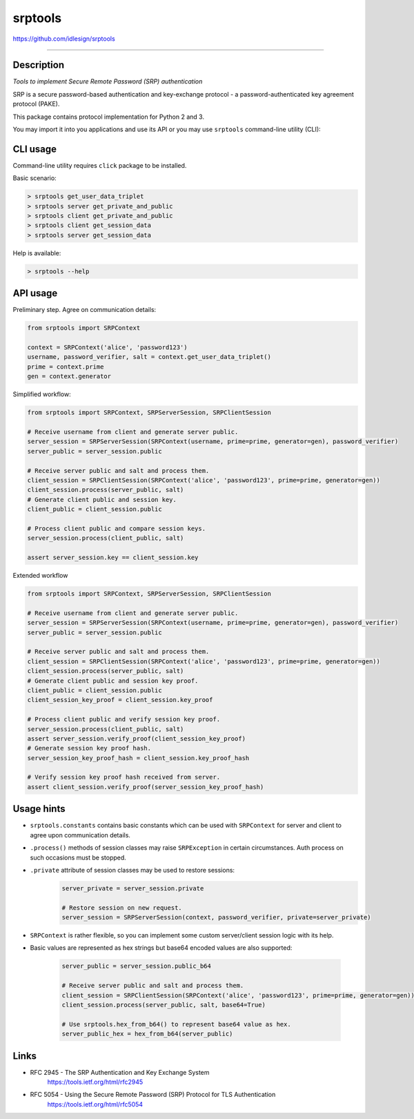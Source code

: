 srptools
========
https://github.com/idlesign/srptools

.. image:: https://idlesign.github.io/lbc/py2-lbc.svg
   :target: https://idlesign.github.io/lbc/
   :alt: LBC Python 2

----

|release| |stats|  |lic| |ci| |coverage| |health|

.. |release| image:: https://img.shields.io/pypi/v/srptools.svg
    :target: https://pypi.python.org/pypi/srptools

.. |stats| image:: https://img.shields.io/pypi/dm/srptools.svg
    :target: https://pypi.python.org/pypi/srptools

.. |lic| image:: https://img.shields.io/pypi/l/srptools.svg
    :target: https://pypi.python.org/pypi/srptools

.. |ci| image:: https://img.shields.io/travis/idlesign/srptools/master.svg
    :target: https://travis-ci.org/idlesign/srptools

.. |coverage| image:: https://img.shields.io/coveralls/idlesign/srptools/master.svg
    :target: https://coveralls.io/r/idlesign/srptools

.. |health| image:: https://landscape.io/github/idlesign/srptools/master/landscape.svg?style=flat
    :target: https://landscape.io/github/idlesign/srptools/master


Description
-----------

*Tools to implement Secure Remote Password (SRP) authentication*

SRP is a secure password-based authentication and key-exchange protocol -
a password-authenticated key agreement protocol (PAKE).

This package contains protocol implementation for Python 2 and 3.

You may import it into you applications and use its API or you may use
``srptools`` command-line utility (CLI):


CLI usage
---------

Command-line utility requires ``click`` package to be installed.

Basic scenario:

.. code-block::

    > srptools get_user_data_triplet
    > srptools server get_private_and_public
    > srptools client get_private_and_public
    > srptools client get_session_data
    > srptools server get_session_data

Help is available:

.. code-block::

    > srptools --help



API usage
---------

Preliminary step. Agree on communication details:

.. code-block:: python

    from srptools import SRPContext

    context = SRPContext('alice', 'password123')
    username, password_verifier, salt = context.get_user_data_triplet()
    prime = context.prime
    gen = context.generator


Simplified workflow:

.. code-block:: python

    from srptools import SRPContext, SRPServerSession, SRPClientSession

    # Receive username from client and generate server public.
    server_session = SRPServerSession(SRPContext(username, prime=prime, generator=gen), password_verifier)
    server_public = server_session.public

    # Receive server public and salt and process them.
    client_session = SRPClientSession(SRPContext('alice', 'password123', prime=prime, generator=gen))
    client_session.process(server_public, salt)
    # Generate client public and session key.
    client_public = client_session.public

    # Process client public and compare session keys.
    server_session.process(client_public, salt)

    assert server_session.key == client_session.key


Extended workflow

.. code-block:: python

    from srptools import SRPContext, SRPServerSession, SRPClientSession

    # Receive username from client and generate server public.
    server_session = SRPServerSession(SRPContext(username, prime=prime, generator=gen), password_verifier)
    server_public = server_session.public

    # Receive server public and salt and process them.
    client_session = SRPClientSession(SRPContext('alice', 'password123', prime=prime, generator=gen))
    client_session.process(server_public, salt)
    # Generate client public and session key proof.
    client_public = client_session.public
    client_session_key_proof = client_session.key_proof

    # Process client public and verify session key proof.
    server_session.process(client_public, salt)
    assert server_session.verify_proof(client_session_key_proof)
    # Generate session key proof hash.
    server_session_key_proof_hash = client_session.key_proof_hash

    # Verify session key proof hash received from server.
    assert client_session.verify_proof(server_session_key_proof_hash)



Usage hints
-----------

* ``srptools.constants`` contains basic constants which can be used with ``SRPContext`` for server and client to agree
  upon communication details.
* ``.process()`` methods of session classes may raise ``SRPException`` in certain circumstances. Auth process on
  such occasions must be stopped.
* ``.private`` attribute of session classes may be used to restore sessions:
    .. code-block:: python

        server_private = server_session.private

        # Restore session on new request.
        server_session = SRPServerSession(context, password_verifier, private=server_private)

* ``SRPContext`` is rather flexible, so you can implement some custom server/client session logic with its help.
* Basic values are represented as hex strings but base64 encoded values are also supported:

    .. code-block:: python

        server_public = server_session.public_b64

        # Receive server public and salt and process them.
        client_session = SRPClientSession(SRPContext('alice', 'password123', prime=prime, generator=gen))
        client_session.process(server_public, salt, base64=True)

        # Use srptools.hex_from_b64() to represent base64 value as hex.
        server_public_hex = hex_from_b64(server_public)


Links
-----
* RFC 2945 - The SRP Authentication and Key Exchange System
    https://tools.ietf.org/html/rfc2945

* RFC 5054 - Using the Secure Remote Password (SRP) Protocol for TLS Authentication
    https://tools.ietf.org/html/rfc5054


